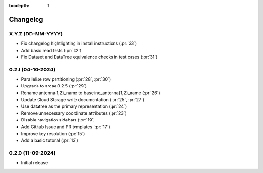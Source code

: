 :tocdepth: 1

Changelog
=========

X.Y.Z (DD-MM-YYYY)
------------------
* Fix changelog hightlighting in install instructions (:pr:`33`)
* Add basic read tests (:pr:`32`)
* Fix Dataset and DataTree equivalence checks in test cases (:pr:`31`)

0.2.1 (04-10-2024)
------------------
* Parallelise row partitioning (:pr:`28`, :pr:`30`)
* Upgrade to arcae 0.2.5 (:pr:`29`)
* Rename antenna{1,2}_name to baseline_antenna{1,2}_name (:pr:`26`)
* Update Cloud Storage write documentation (:pr:`25`, :pr:`27`)
* Use datatree as the primary representation (:pr:`24`)
* Remove unnecessary coordinate attributes (:pr:`23`)
* Disable navigation sidebars (:pr:`19`)
* Add Github Issue and PR templates (:pr:`17`)
* Improve key resolution (:pr:`15`)
* Add a basic tutorial (:pr:`13`)

0.2.0 (11-09-2024)
------------------

* Initial release
